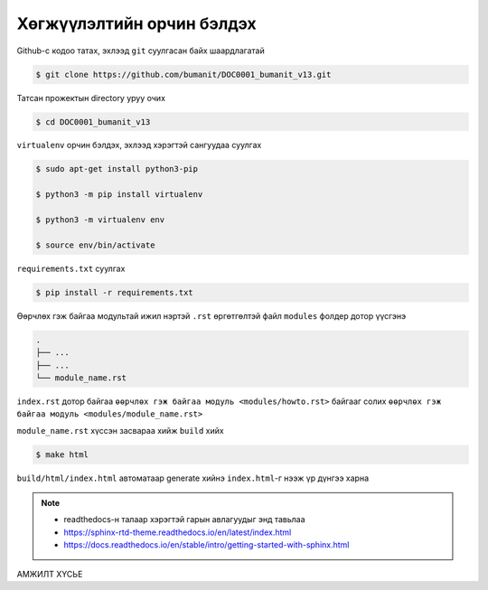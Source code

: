 **************************
Хөгжүүлэлтийн орчин бэлдэх
**************************

Github-с кодоо татах, эхлээд ``git`` суулгасан байх шаардлагатай

.. code:: console

    $ git clone https://github.com/bumanit/DOC0001_bumanit_v13.git

Татсан прожектын directory уруу очих

.. code:: console

    $ cd DOC0001_bumanit_v13

``virtualenv`` орчин бэлдэх, эхлээд хэрэгтэй сангуудаа суулгах

.. code:: console

    $ sudo apt-get install python3-pip

    $ python3 -m pip install virtualenv

    $ python3 -m virtualenv env
    
    $ source env/bin/activate

``requirements.txt`` суулгах

.. code:: console

    $ pip install -r requirements.txt

Өөрчлөх гэж байгаа модультай ижил нэртэй ``.rst`` өргөтгөлтэй файл ``modules`` фолдер дотор үүсгэнэ

.. code::

    .
    ├── ...
    ├── ...
    └── module_name.rst

``index.rst`` дотор байгаа ``өөрчлөх гэж байгаа модуль <modules/howto.rst>`` байгааг солих ``өөрчлөх гэж байгаа модуль <modules/module_name.rst>``


``module_name.rst`` хүссэн засвараа хийж ``build`` хийх

.. code:: console

    $ make html

``build/html/index.html`` автоматаар generate хийнэ ``index.html``-г нээж үр дүнгээ харна


.. note::
    - readthedocs-н талаар хэрэгтэй гарын авлагуудыг энд тавьлаа
    - https://sphinx-rtd-theme.readthedocs.io/en/latest/index.html
    - https://docs.readthedocs.io/en/stable/intro/getting-started-with-sphinx.html


АМЖИЛТ ХҮСЬЕ